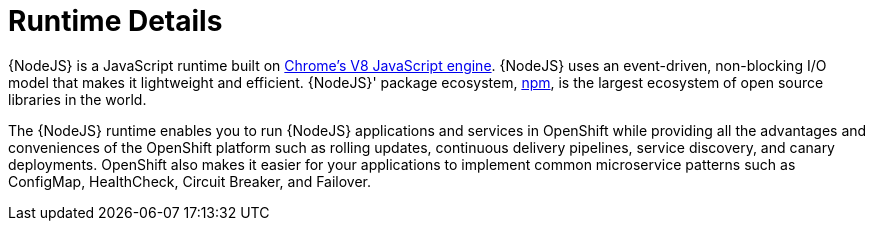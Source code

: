 
= Runtime Details
//https://nodejs.org

{NodeJS} is a JavaScript runtime built on link:https://developers.google.com/v8/[Chrome's V8 JavaScript engine]. {NodeJS} uses an event-driven, non-blocking I/O model that makes it lightweight and efficient. {NodeJS}' package ecosystem, link:https://www.npmjs.com/[npm], is the largest ecosystem of open source libraries in the world.

The {NodeJS} runtime enables you to run {NodeJS} applications and services in OpenShift while providing all the advantages and conveniences of the OpenShift platform such as rolling updates, continuous delivery pipelines, service discovery, and canary deployments. OpenShift also makes it easier for your applications to implement common microservice patterns such as ConfigMap, HealthCheck, Circuit Breaker, and Failover.
